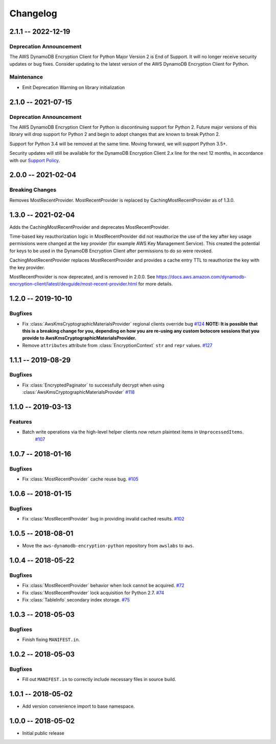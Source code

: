 *********
Changelog
*********

2.1.1 -- 2022-12-19
===================

Deprecation Announcement
------------------------
The AWS DynamoDB Encryption Client for Python Major Version 2 is End of Support.
It will no longer receive security updates or bug fixes.
Consider updating to the latest version of the AWS DynamoDB Encryption Client for Python.

Maintenance
------------------------
* Emit Deprecation Warning on library initialization

2.1.0 -- 2021-07-15
===================

Deprecation Announcement
------------------------
The AWS DynamoDB Encryption Client for Python is discontinuing support for Python 2.
Future major versions of this library will drop support for Python 2 and begin to
adopt changes that are known to break Python 2.

Support for Python 3.4 will be removed at the same time. Moving forward, we will
support Python 3.5+.

Security updates will still be available for the DynamoDB Encryption Client 2.x
line for the next 12 months, in accordance with our `Support Policy <https://github.com/aws/aws-dynamodb-encryption-python/blob/master/SUPPORT_POLICY.rst>`__.


2.0.0 -- 2021-02-04
===================

Breaking Changes
----------------
Removes MostRecentProvider. MostRecentProvider is replaced by CachingMostRecentProvider as of 1.3.0.


1.3.0 -- 2021-02-04
===================
Adds the CachingMostRecentProvider and deprecates MostRecentProvider.

Time-based key reauthorization logic in MostRecentProvider did not reauthorize
the use of the key after key usage permissions were changed at the key provider
(for example AWS Key Management Service). This created the potential for keys
to be used in the DynamoDB Encryption Client after permissions to do so were revoked.

CachingMostRecentProvider replaces MostRecentProvider and provides a cache entry
TTL to reauthorize the key with the key provider.

MostRecentProvider is now deprecated, and is removed in 2.0.0. See
https://docs.aws.amazon.com/dynamodb-encryption-client/latest/devguide/most-recent-provider.html
for more details.


1.2.0 -- 2019-10-10
===================

Bugfixes
--------
* Fix :class:`AwsKmsCryptographicMaterialsProvider` regional clients override bug
  `#124 <https://github.com/aws/aws-dynamodb-encryption-python/issues/124>`_
  **NOTE: It is possible that this is a breaking change for you,
  depending on how you are re-using any custom botocore sessions
  that you provide to AwsKmsCryptographicMaterialsProvider.**
* Remove ``attributes`` attribute from :class:`EncryptionContext` ``str`` and ``repr`` values.
  `#127 <https://github.com/aws/aws-dynamodb-encryption-python/issues/127>`_

1.1.1 -- 2019-08-29
===================

Bugfixes
--------
* Fix :class:`EncryptedPaginator` to successfully decrypt when using :class:`AwsKmsCryptographicMaterialsProvider`
  `#118 <https://github.com/aws/aws-dynamodb-encryption-python/pull/118>`_

1.1.0 -- 2019-03-13
===================

Features
--------
* Batch write operations via the high-level helper clients now return plaintext items in ``UnprocessedItems``.
    `#107 <https://github.com/aws/aws-dynamodb-encryption-python/pull/107>`_

1.0.7 -- 2018-01-16
===================

Bugfixes
--------
* Fix :class:`MostRecentProvider` cache reuse bug.
  `#105 <https://github.com/aws/aws-dynamodb-encryption-python/pull/105>`_

1.0.6 -- 2018-01-15
===================

Bugfixes
--------
* Fix :class:`MostRecentProvider` bug in providing invalid cached results.
  `#102 <https://github.com/aws/aws-dynamodb-encryption-python/pull/102>`_

1.0.5 -- 2018-08-01
===================
* Move the ``aws-dynamodb-encryption-python`` repository from ``awslabs`` to ``aws``.

1.0.4 -- 2018-05-22
===================

Bugfixes
--------
* Fix :class:`MostRecentProvider` behavior when lock cannot be acquired.
  `#72 <https://github.com/aws/aws-dynamodb-encryption-python/issues/72>`_
* Fix :class:`MostRecentProvider` lock acquisition for Python 2.7.
  `#74 <https://github.com/aws/aws-dynamodb-encryption-python/issues/74>`_
* Fix :class:`TableInfo` secondary index storage.
  `#75 <https://github.com/aws/aws-dynamodb-encryption-python/issues/75>`_

1.0.3 -- 2018-05-03
===================

Bugfixes
--------
* Finish fixing ``MANIFEST.in``.

1.0.2 -- 2018-05-03
===================

Bugfixes
--------
* Fill out ``MANIFEST.in`` to correctly include necessary files in source build.

1.0.1 -- 2018-05-02
===================
* Add version convenience import to base namespace.

1.0.0 -- 2018-05-02
===================
* Initial public release
